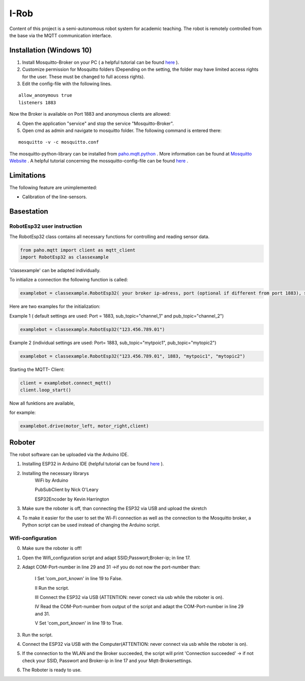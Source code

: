 I-Rob
================================
Content of this project is a semi-autonomous robot system for academic teaching. The robot is remotely controlled from the base via the MQTT communication interface. 


Installation (Windows 10)
----------------------

1. Install Mosquitto-Broker on your PC ( a helpful tutorial can be found `here <http://www.steves-internet-guide.com/install-mosquitto-broker/>`_ ).
2. Customize permission for Mosquitto folders (Depending on the setting, the folder may have limited access rights for the user. These must be changed to full access rights).
3. Edit the config-file with the following lines.

::

	allow_anonymous true
	listeners 1883

        
Now the Broker is available on Port 1883 and anonymous clients are allowed:

4. Open the application "service" and stop the service "Mosquitto-Broker".
5. Open cmd as admin and navigate to mosquitto folder. The following command is entered there:

::

   mosquitto -v -c mosquitto.conf

The mosquitto-python-library can be installed from `paho.mqtt.python <https://github.com/eclipse/paho.mqtt.python>`_ .
More information can be found at `Mosquitto Website <https://mosquitto.org/documentation/authentication-methods/>`_ .
A helpful tutorial concerning the mossquitto-config-file can be found `here <http://www.steves-internet-guide.com/mossquitto-conf-file/>`_ .

Limitations
-----------------

The following feature are unimplemented:

- Calibration of the line-sensors.

Basestation
-------------



RobotEsp32 user instruction
**************************

The RobotEsp32 class contains all necessary functions for controlling and reading sensor data.

.. code:: python

    from paho.mqtt import client as mqtt_client
    import RobotEsp32 as classexample

'classexample' can be adapted individually.

To initialize a connection the following function is called:

.. code:: python

    examplebot = classexample.RobotEsp32( your broker ip-adress, port (optional if different from port 1883), subscriber-topic, publicher-topic)
Here are two examples for the initialization:  

Example 1 ( default settings are used: Port = 1883, sub_topic="channel_1" and pub_topic="channel_2")

.. code:: python

    examplebot = classexample.RobotEsp32("123.456.789.01")  
    


Example 2 (individual settings are used: Port= 1883, sub_topic="mytpoic1", pub_topic="mytopic2")

.. code:: python

    examplebot = classexample.RobotEsp32("123.456.789.01", 1883, "mytpoic1", "mytopic2")

Starting the MQTT- Client:    

.. code:: python

    client = examplebot.connect_mqtt()
    client.loop_start()
    
Now all funktions are available,

for example: 

.. code:: python

    examplebot.drive(motor_left, motor_right,client)


Roboter
-------------

The robot software can be uploaded via the Arduino IDE.

1. Installing ESP32 in Arduino IDE (helpful tutorial can be found `here <https://randomnerdtutorials.com/installing-the-esp32-board-in-arduino-ide-windows-instructions/>`_ ).

2. Installing the necessary librarys 
                                      WiFi by Arduino
                                      
                                      PubSubClient by Nick O'Leary
                                      
                                      ESP32Encoder by Kevin Harrington

3. Make sure the roboter is off, than connecting the ESP32 via USB and upload the skretch
4. To make it easier for the user to set the Wi-Fi connection as well as the connection to the Mosquitto broker, a Python script can be used instead of changing the Arduino script.


Wifi-configuration
*******************

0. Make sure the roboter is off!

1. Open the Wifi_configuration script and adapt SSID;Passwort;Broker-ip; in line 17.

2. Adapt COM-Port-number in line 29 and 31 ->if you do not now the port-number than:

	I	Set 'com_port_known' in line 19 to False.
	
	II	Run the script.
	
	III	Connect the ESP32 via USB (ATTENTION: never conect via usb while the roboter is on).
	
	IV	Read the COM-Port-number from output of the script and adapt the COM-Port-number in line 29 and 31.
	
	V	Set 'com_port_known' in line 19 to True.
	
3. Run the script.

4. Connect the ESP32 via USB with the Computer(ATTENTION: never connect via usb while the roboter is on).

5. If the connection to the WLAN and the Broker succeeded, the script will print 'Connection succeeded' -> if not check your SSID, Passwort and Broker-ip in line 17 and your Mqtt-Brokersettings.

6. The Roboter is ready to use.

